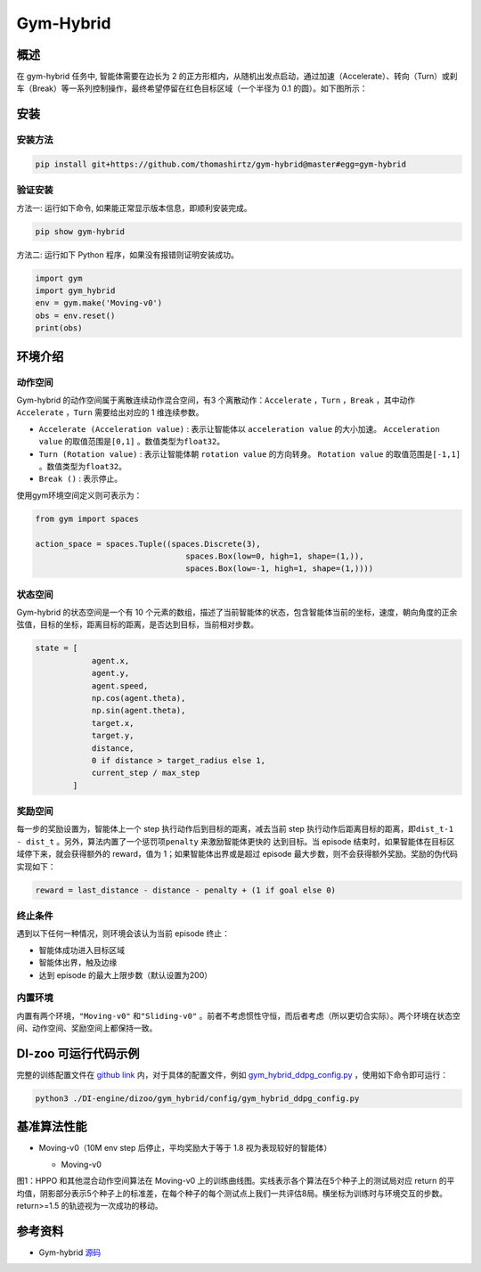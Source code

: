 Gym-Hybrid 
~~~~~~~~~~~~~~~~

概述
=======
在 gym-hybrid 任务中, 智能体需要在边长为 2 的正方形框内，从随机出发点启动，通过加速（Accelerate）、转向（Turn）或刹车（Break）等一系列控制操作，最终希望停留在红色目标区域（一个半径为 0.1 的圆）。如下图所示：

.. image:: ./images/hybrid.gif
   :align: center
   :scale: 70%

安装
====

安装方法
--------

.. code:: shell

    pip install git+https://github.com/thomashirtz/gym-hybrid@master#egg=gym-hybrid

验证安装
--------

方法一: 运行如下命令, 如果能正常显示版本信息，即顺利安装完成。

.. code:: shell 

    pip show gym-hybrid


方法二: 运行如下 Python 程序，如果没有报错则证明安装成功。

.. code:: python 

    import gym
    import gym_hybrid
    env = gym.make('Moving-v0')
    obs = env.reset()
    print(obs)  

环境介绍
=========

动作空间
----------

Gym-hybrid 的动作空间属于离散连续动作混合空间，有3 个离散动作：\ ``Accelerate`` \，\ ``Turn`` \，\ ``Break`` \，其中动作 \ ``Accelerate`` \，\ ``Turn`` \需要给出对应的 1 维连续参数。

-  \ ``Accelerate (Acceleration value)`` \: 表示让智能体以 \ ``acceleration value`` \ 的大小加速。 \ ``Acceleration value`` \ 的取值范围是\ ``[0,1]`` \ 。数值类型为\ ``float32``。
  
-  \ ``Turn (Rotation value)`` \ : 表示让智能体朝 \ ``rotation value`` \ 的方向转身。 \ ``Rotation value`` \ 的取值范围是\ ``[-1,1]`` \。数值类型为\ ``float32``。
  
-  \ ``Break ()`` \: 表示停止。

使用gym环境空间定义则可表示为：

.. code:: python
    
    from gym import spaces

    action_space = spaces.Tuple((spaces.Discrete(3),
                                    spaces.Box(low=0, high=1, shape=(1,)),
                                    spaces.Box(low=-1, high=1, shape=(1,))))

状态空间
----------

Gym-hybrid 的状态空间是一个有 10 个元素的数组，描述了当前智能体的状态，包含智能体当前的坐标，速度，朝向角度的正余弦值，目标的坐标，距离目标的距离，是否达到目标，当前相对步数。

.. code:: python

    state = [
                agent.x,
                agent.y,
                agent.speed,
                np.cos(agent.theta),
                np.sin(agent.theta),
                target.x,
                target.y,
                distance,
                0 if distance > target_radius else 1,
                current_step / max_step
            ]

奖励空间
-----------
每一步的奖励设置为，智能体上一个 step 执行动作后到目标的距离，减去当前 step 执行动作后距离目标的距离，即\ ``dist_t-1 - dist_t`` \。另外，算法内置了一个惩罚项\ ``penalty`` \ 来激励智能体更快的
达到目标。当 episode 结束时，如果智能体在目标区域停下来，就会获得额外的 reward，值为 1；如果智能体出界或是超过 episode 最大步数，则不会获得额外奖励。奖励的伪代码实现如下：

.. code:: python

    reward = last_distance - distance - penalty + (1 if goal else 0)


终止条件
------------
遇到以下任何一种情况，则环境会该认为当前 episode 终止：

- 智能体成功进入目标区域
  
- 智能体出界，触及边缘
  
- 达到 episode 的最大上限步数（默认设置为200）
  

内置环境
-----------
内置有两个环境，\ ``"Moving-v0"`` \ 和\ ``"Sliding-v0"`` \。前者不考虑惯性守恒，而后者考虑（所以更切合实际）。两个环境在状态空间、动作空间、奖励空间上都保持一致。


DI-zoo 可运行代码示例
=====================

完整的训练配置文件在 `github
link <https://github.com/opendilab/DI-engine/tree/main/dizoo/gym_hybrid/config>`__
内，对于具体的配置文件，例如 `gym_hybrid_ddpg_config.py <https://github.com/opendilab/DI-engine/blob/main/dizoo/gym_hybrid/config/gym_hybrid_ddpg_config.py>`__ ，使用如下命令即可运行：

.. code:: shell

  python3 ./DI-engine/dizoo/gym_hybrid/config/gym_hybrid_ddpg_config.py


基准算法性能
============

-  Moving-v0（10M env step 后停止，平均奖励大于等于 1.8 视为表现较好的智能体）

   - Moving-v0 

   .. image:: images/gym_hybrid_Moving-v0.png
     :align: center

图1：HPPO 和其他混合动作空间算法在 Moving-v0 上的训练曲线图。实线表示各个算法在5个种子上的测试局对应 return 的平均值，阴影部分表示5个种子上的标准差，在每个种子的每个测试点上我们一共评估8局。横坐标为训练时与环境交互的步数。return>=1.5 的轨迹视为一次成功的移动。

参考资料
=====================
- Gym-hybrid `源码 <https://github.com/thomashirtz/gym-hybrid>`__
